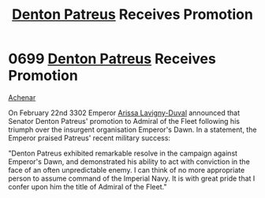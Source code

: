 :PROPERTIES:
:ID:       f4ab6958-497d-430c-b322-bc5c67aa7707
:END:
#+title: [[id:75daea85-5e9f-4f6f-a102-1a5edea0283c][Denton Patreus]] Receives Promotion
#+filetags: :beacon:
* 0699 [[id:75daea85-5e9f-4f6f-a102-1a5edea0283c][Denton Patreus]] Receives Promotion
[[id:bed8c27f-3cbe-49ad-b86f-7d87eacf804a][Achenar]]

On February 22nd 3302 Emperor [[id:34f3cfdd-0536-40a9-8732-13bf3a5e4a70][Arissa Lavigny-Duval]] announced that
Senator Denton Patreus' promotion to Admiral of the Fleet following
his triumph over the insurgent organisation Emperor's Dawn. In a
statement, the Emperor praised Patreus' recent military success:

"Denton Patreus exhibited remarkable resolve in the campaign against
Emperor's Dawn, and demonstrated his ability to act with conviction in
the face of an often unpredictable enemy. I can think of no more
appropriate person to assume command of the Imperial Navy. It is with
great pride that I confer upon him the title of Admiral of the
Fleet."

[[file:img/beacons/0699.png]]
